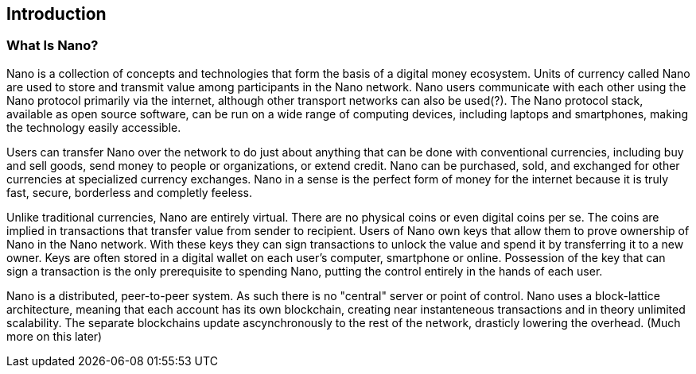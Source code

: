 [[ch01_intro_what_is_Nano]]

== Introduction

=== What Is Nano?

Nano is a collection of concepts and technologies that form the basis of a digital money ecosystem.  Units of currency called Nano are used to store and transmit value among participants in the Nano network.  Nano users communicate with each other using the Nano protocol primarily via the internet, although other transport networks can also be used(?). The Nano protocol stack, available as open source software, can be run on a wide range of computing devices, including laptops and smartphones, making the technology easily accessible.

Users can transfer Nano over the network to do just about anything that can be done with conventional currencies, including buy and sell goods, send money to people or organizations, or extend credit. Nano can be purchased, sold, and exchanged for other currencies at specialized currency exchanges. Nano in a sense is the perfect form of money for the internet because it is truly fast, secure, borderless and completly feeless.

Unlike traditional currencies, Nano are entirely virtual. There are no physical coins or even digital coins per se. The coins are implied in transactions that transfer value from sender to recipient. Users of Nano own keys that allow them to prove ownership of Nano in the Nano network. With these keys they can sign transactions to unlock the value and spend it by transferring it to a new owner. Keys are often stored in a digital wallet on each user’s computer, smartphone or online. Possession of the key that can sign a transaction is the only prerequisite to spending Nano, putting the control entirely in the hands of each user.

Nano is a distributed, peer-to-peer system. As such there is no "central" server or point of control. Nano uses a block-lattice architecture, meaning that each account has its own blockchain, creating near instanteneous transactions and in theory unlimited scalability. The separate blockchains update ascynchronously  to the rest of the network, drasticly lowering the overhead. (Much more on this later)


